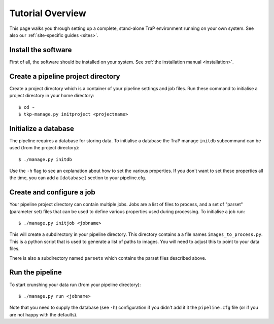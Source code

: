 +++++++++++++++++
Tutorial Overview
+++++++++++++++++

This page walks you through setting up a complete, stand-alone TraP
environment running on your own system. See also our :ref:`site-specific
guides <sites>`.

Install the software
====================

First of all, the software should be installed on your system. See :ref:`the
installation manual <installation>`.

Create a pipeline project directory
===================================

Create a project directory which is a container of your pipeline settings and job
files. Run these command to initialise a project directory in your home
directory::

    $ cd ~
    $ tkp-manage.py initproject <projectname>

.. _getstart-initdb:

Initialize a database
=====================

The pipeline requires a database for storing data. To initialise a database
the TraP manage ``initdb`` subcommand can be used (from the project directory)::

  $ ./manage.py initdb

Use the ``-h`` flag to see an explanation about how to set the various
properties.  If you don't want to set these properties all the time, you can
add a ``[database]`` section to your pipeline.cfg.


Create and configure a job
==========================

Your pipeline project directory can contain multiple jobs. Jobs are a list of
files to process, and a set of "parset" (parameter set) files that can be used
to define various properties used during processing. To initialise a job run::

    $ ./manage.py initjob <jobname>

This will create a subdirectory in your pipeline directory. This directory
contains a a file names ``images_to_process.py``. This is a python script that
is used to generate a list of paths to images. You will need to adjust this to
point to your data files.

There is also a subdirectory named ``parsets`` which contains the parset files
described above.

Run the pipeline
================

To start crunshing your data run (from your pipeline directory)::

    $ ./manage.py run <jobname>

Note that you need to supply the database (see ``-h``) configuration if you
didn't add it it the ``pipeline.cfg`` file (or if you are not happy with the
defaults).
